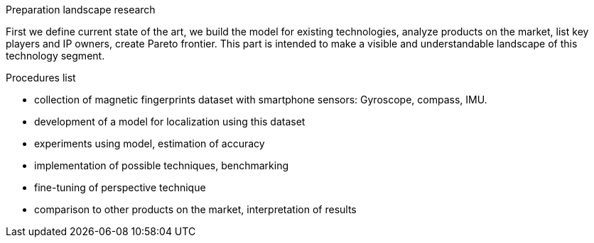 // ====
// A statement of the methodology for the thesis project that defines specific design of the procedures, data collection, analysis, and (or) interpretation. Illustrate how the method you have chosen best allows you to fulfill the purpose of the thesis project.
// ====

// First we define current state of the art, we build the modelfor existing technologies, analyze products on the market, listkey players and IP owners, create Pareto frontier. This part isintended  to  make  a  visible  and  understandable  landscape  ofthis technology segment.
// // To develop the right product, we first have to identify its figures of merit. 
// // When the figures of merits stated, we have to choose the right technology. First we develop the framework for technology choise. 

// // We do a theoretical research, from which we decide on a technology and methods. This we call a roadmap, becase it gives us some prior assumptions of next series of steps to be done.

// .The roadmap:
// * show the evolution of IPS technology
// ** repeat the research of indoor positioning systems review (example, one of the most useful for now) or other IPS publicaions
// ** visualize IPS usage and work principles (different technologies, connections, FOMs, applications)
// * create financial and technical models for different IPS technologies
// * calculate the possible effect of merging different technologies for different applications
// ** calculate in FOMs / prices (novelty)
// * connect different technologies into single model (where possible)
// * create system / strategy for optimal* technology choice decision
// ** map / compare existing products and trends over defined figures of merit



// image:/home/tim/Downloads/inndoor%20navigation/img/image2020-5-29_23-2-21.png[] 

.Preparation landscape research
First we define current state of the art, we build the model for existing technologies, analyze products on the market, list key players and IP owners, create Pareto frontier. This part is intended to make a visible and understandable landscape of this technology segment.

// A statement of the methodology for the thesis project that defines specific design of the procedures, data collection, analysis, and (or) interpretation. Illustrate how the method you have chosen best allows you to fulfill the purpose of the thesis project.

.Procedures list
* collection of magnetic fingerprints dataset with smartphone sensors: Gyroscope, compass, IMU.
* development of a model for localization using this dataset
* experiments using model, estimation of accuracy
* implementation of possible techniques, benchmarking
* fine-tuning of perspective technique
* comparison to other products on the market, interpretation of results

// Illustrate how the method you have chosen best allows you to fulfill the purpose

// The method we have chosen is reasonable, because we bound 